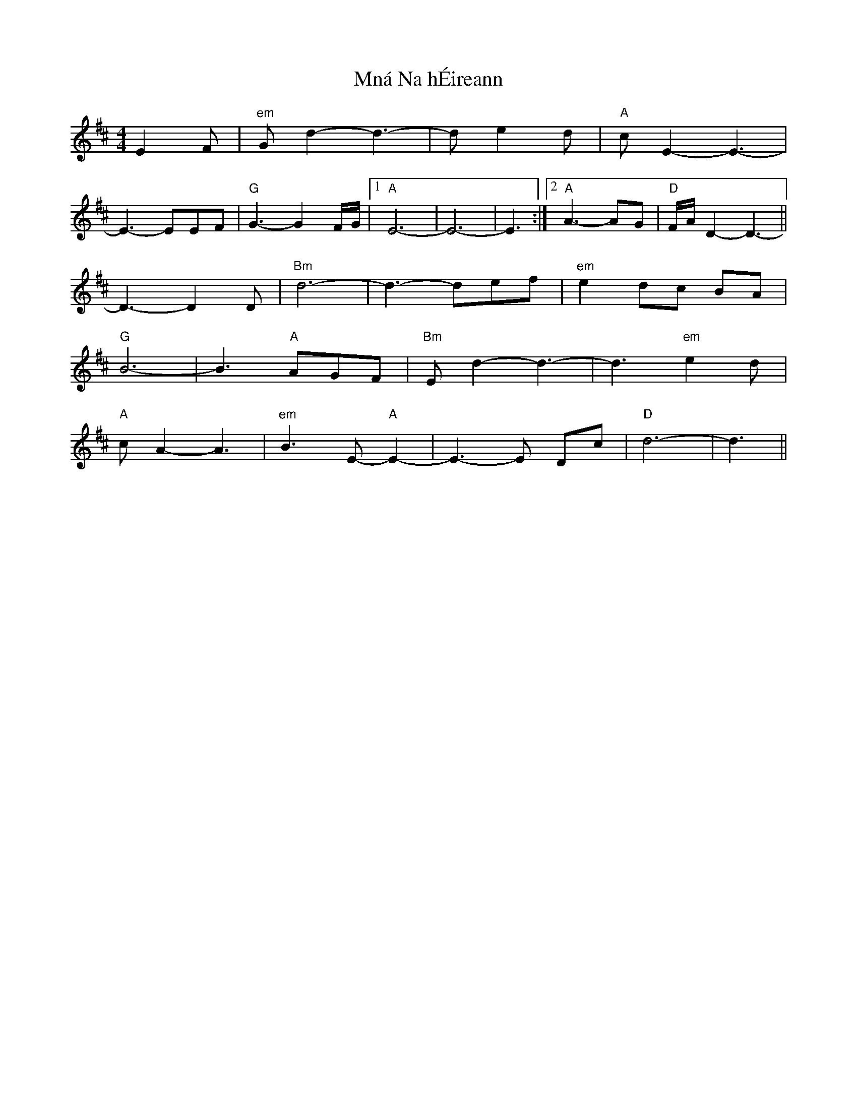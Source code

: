 X: 27370
T: Mná Na hÉireann
R: barndance
M: 4/4
K: Dmajor
E2F|"em" Gd2-d3-|de2d|"A" cE2-E3-|
E3-EEF|"G" G3-G2F/G/|1 "A" E6-|E6-|E3:|2 "A" A3-AG|"D" F/A/D2-D3-||
D3-D2 D|"Bm" d6-|d3- def|"em" e2d-c BA|
"G" B6-|B3 "A" AGF|"Bm" Ed2-d3-|d3 "em" e2d|
"A" cA2-A3|"em" B3E- "A" E2-|E3-E Dc|"D" d6-|d3||

